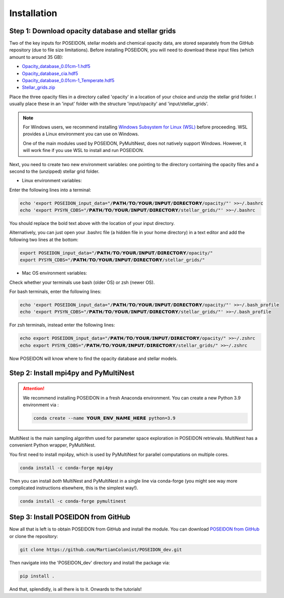 Installation
============

Step 1: Download opacity database and stellar grids
___________________________________________________

Two of the key inputs for POSEIDON, stellar models and chemical opacity data,
are stored separately from the GitHub repository (due to file size limitations).
Before installing POSEIDON, you will need to download these input files 
(which amount to around 35 GB):

* `Opacity_database_0.01cm-1.hdf5 <https://drive.google.com/file/d/1Rk_6sbIYC8c9La0fWHWpMPve6Jik7a3h/view?usp=sharing>`_
* `Opacity_database_cia.hdf5 <https://drive.google.com/file/d/1HA3gZUTmDIzZGFLTtuiPe6VDUxstxjZ_/view?usp=sharing>`_
* `Opacity_database_0.01cm-1_Temperate.hdf5 <https://drive.google.com/file/d/1hYLTzIy7cVicqGU8LHmLnq-3WQuyKISX/view?usp=sharing>`_
* `Stellar_grids.zip <https://drive.google.com/file/d/1xZzbVserwHZx0jmmhhEeQzk5RnxjFf2C/view?usp=sharing>`_

Place the three opacity files in a directory called 'opacity' in a location of 
your choice and unzip the stellar grid folder. I usually place these in an
'input' folder with the structure 'input/opacity' and 'input/stellar_grids'.

.. note::
   For Windows users, we recommend installing `Windows Subsystem for Linux (WSL) 
   <https://docs.microsoft.com/en-us/windows/wsl/about>`_
   before proceeding. WSL provides a Linux environment you can use on Windows.
   
   One of the main modules used by POSEIDON, PyMultiNest, does not natively 
   support Windows. However, it will work fine if you use WSL to install and 
   run POSEIDON.

Next, you need to create two new environment variables: one pointing to the 
directory containing the opacity files and a second to the (unzipped) stellar
grid folder. 

* Linux environment variables:
  
Enter the following lines into a terminal:

.. code-block:: bash

   echo 'export POSEIDON_input_data="/𝗣𝗔𝗧𝗛/𝗧𝗢/𝗬𝗢𝗨𝗥/𝗜𝗡𝗣𝗨𝗧/𝗗𝗜𝗥𝗘𝗖𝗧𝗢𝗥𝗬/opacity/"' >>~/.bashrc
   echo 'export PYSYN_CDBS="/𝗣𝗔𝗧𝗛/𝗧𝗢/𝗬𝗢𝗨𝗥/𝗜𝗡𝗣𝗨𝗧/𝗗𝗜𝗥𝗘𝗖𝗧𝗢𝗥𝗬/stellar_grids/"' >>~/.bashrc

You should replace the bold text above with the location of your input directory.

Alternatively, you can just open your .bashrc file (a hidden file in your home 
directory) in a text editor and add the following two lines at the bottom:

.. code-block:: bash

   export POSEIDON_input_data="/𝗣𝗔𝗧𝗛/𝗧𝗢/𝗬𝗢𝗨𝗥/𝗜𝗡𝗣𝗨𝗧/𝗗𝗜𝗥𝗘𝗖𝗧𝗢𝗥𝗬/opacity/"
   export PYSYN_CDBS="/𝗣𝗔𝗧𝗛/𝗧𝗢/𝗬𝗢𝗨𝗥/𝗜𝗡𝗣𝗨𝗧/𝗗𝗜𝗥𝗘𝗖𝗧𝗢𝗥𝗬/stellar_grids/"

* Mac OS environment variables:

Check whether your terminals use bash (older OS) or zsh (newer OS).

For bash terminals, enter the following lines:
   
.. code-block:: bash

   echo 'export POSEIDON_input_data="/𝗣𝗔𝗧𝗛/𝗧𝗢/𝗬𝗢𝗨𝗥/𝗜𝗡𝗣𝗨𝗧/𝗗𝗜𝗥𝗘𝗖𝗧𝗢𝗥𝗬/opacity/"' >>~/.bash_profile
   echo 'export PYSYN_CDBS="/𝗣𝗔𝗧𝗛/𝗧𝗢/𝗬𝗢𝗨𝗥/𝗜𝗡𝗣𝗨𝗧/𝗗𝗜𝗥𝗘𝗖𝗧𝗢𝗥𝗬/stellar_grids/"' >>~/.bash_profile

For zsh terminals, instead enter the following lines:
   
.. code-block:: bash

   echo export POSEIDON_input_data="/𝗣𝗔𝗧𝗛/𝗧𝗢/𝗬𝗢𝗨𝗥/𝗜𝗡𝗣𝗨𝗧/𝗗𝗜𝗥𝗘𝗖𝗧𝗢𝗥𝗬/opacity/" >>~/.zshrc
   echo export PYSYN_CDBS="/𝗣𝗔𝗧𝗛/𝗧𝗢/𝗬𝗢𝗨𝗥/𝗜𝗡𝗣𝗨𝗧/𝗗𝗜𝗥𝗘𝗖𝗧𝗢𝗥𝗬/stellar_grids/" >>~/.zshrc

Now POSEIDON will know where to find the opacity database and stellar models.


Step 2: Install mpi4py and PyMultiNest
______________________________________

.. attention::
   We recommend installing POSEIDON in a fresh Anaconda environment. You can
   create a new Python 3.9 environment via :

   .. code-block:: bash

    conda create --name 𝗬𝗢𝗨𝗥_𝗘𝗡𝗩_𝗡𝗔𝗠𝗘_𝗛𝗘𝗥𝗘 python=3.9

MultiNest is the main sampling algorithm used for parameter space exploration
in POSEIDON retrievals. MultiNest has a convenient Python wrapper, PyMultiNest.

You first need to install mpi4py, which is used by PyMultiNest for parallel
computations on multiple cores.

.. code-block:: bash

    conda install -c conda-forge mpi4py

Then you can install *both* MultiNest and PyMultiNest in a single line via 
conda-forge (you might see way more complicated instructions elsewhere, this
is the simplest way!).

.. code-block:: bash

    conda install -c conda-forge pymultinest
   

Step 3: Install POSEIDON from GitHub
____________________________________

Now all that is left is to obtain POSEIDON from GitHub and install the module.
You can download `POSEIDON from GitHub <https://github.com/MartianColonist/POSEIDON_rev>`_
or clone the repository:

.. code-block:: bash
		
   git clone https://github.com/MartianColonist/POSEIDON_dev.git

Then navigate into the 'POSEIDON_dev' directory and install the package via:

.. code-block:: bash
		
   pip install .

And that, splendidly, is all there is to it. Onwards to the tutorials!
